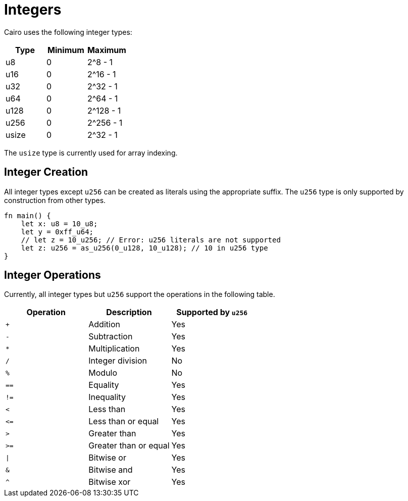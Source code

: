 = Integers

Cairo uses the following integer types:


[options="header"]
|===
| Type  | Minimum | Maximum
| u8    | 0       | 2^8 - 1
| u16   | 0       | 2^16 - 1
| u32   | 0       | 2^32 - 1
| u64   | 0       | 2^64 - 1
| u128  | 0       | 2^128 - 1
| u256  | 0       | 2^256 - 1
| usize | 0       | 2^32 - 1
|===

The `usize` type is currently used for array indexing.

== Integer Creation

All integer types except `u256` can be created as literals using the appropriate suffix. The `u256` type is only supported by construction from other types.
[source, cairo]
----
fn main() {
    let x: u8 = 10_u8;
    let y = 0xff_u64;
    // let z = 10_u256; // Error: u256 literals are not supported
    let z: u256 = as_u256(0_u128, 10_u128); // 10 in u256 type
}
----

== Integer Operations
Currently, all integer types but `u256` support the operations in the following table.

[options="header"]
|===
| Operation | Description           | Supported by `u256`
| `+`       | Addition              | Yes
| `-`       | Subtraction           | Yes
| `*`       | Multiplication        | Yes
| `/`       | Integer division      | No
| `%`       | Modulo                | No
| `==`      | Equality              | Yes
| `!=`      | Inequality            | Yes
| `<`       | Less than             | Yes
| `\<=`     | Less than or equal    | Yes
| `>`       | Greater than          | Yes
| `>=`      | Greater than or equal | Yes
| `\|`      | Bitwise or            | Yes
| `&`       | Bitwise and           | Yes
| `^`       | Bitwise xor           | Yes
|===

